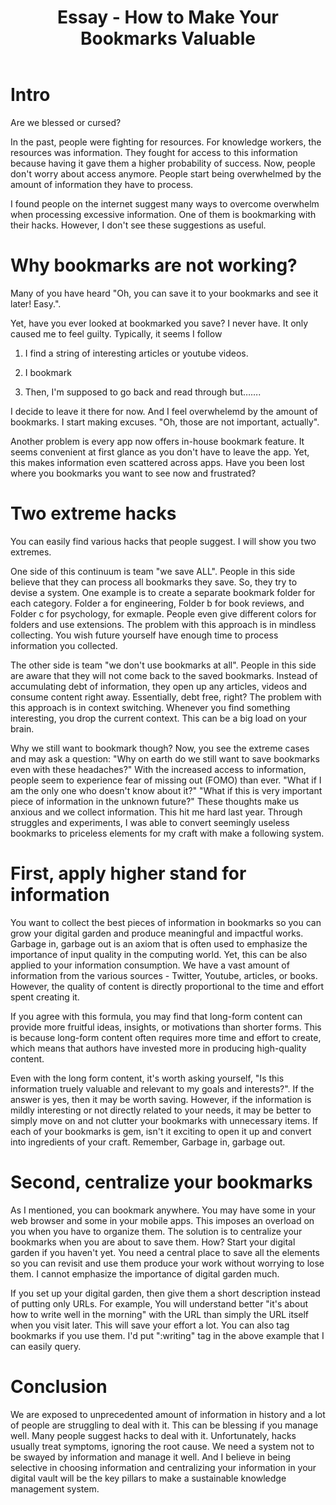 :PROPERTIES:
:ID:       650EFF9F-D56C-449F-A702-4BE75C0C090E
:END:
#+title: Essay - How to Make Your Bookmarks Valuable
#+filetags: :permanent

* Intro
Are we blessed or cursed?

In the past, people were fighting for resources. For knowledge workers, the resources was information. They fought for access to this information because having it gave them a higher probability of success. Now, people don't worry about access anymore. People start being overwhelmed by the amount of information they have to process.

I found people on the internet suggest many ways to overcome overwhelm when processing excessive information. One of them is bookmarking with their hacks. However, I don't see these suggestions as useful.
* Why bookmarks are not working?
Many of you have heard "Oh, you can save it to your bookmarks and see it later! Easy.".

Yet, have you ever looked at bookmarked you save? I never have. It only caused me to feel guilty. Typically, it seems I follow

1. I find a string of interesting articles or youtube videos.

2. I bookmark

3. Then, I'm supposed to go back and read through but.......

I decide to leave it there for now. And I feel overwhelemd by the amount of bookmarks. I start making excuses. "Oh, those are not important, actually".

Another problem is every app now offers in-house bookmark feature. It seems convenient at first glance as you don't have to leave the app. Yet, this makes information even scattered across apps. Have you been lost where you bookmarks you want to see now and frustrated?
* Two extreme hacks
You can easily find various hacks that people suggest. I will show you two extremes.

One side of this continuum is team "we save ALL". People in this side believe that they can process all bookmarks they save. So, they try to devise a system. One example is to create a separate bookmark folder for each category. Folder a for engineering, Folder b for book reviews, and Folder c for psychology, for exmaple. People even give different colors for folders and use extensions. The problem with this approach is in mindless collecting. You wish future yourself have enough time to process information you collected.

The other side is team "we don't use bookmarks at all". People in this side are aware that they will not come back to the saved bookmarks. Instead of accumulating debt of information, they open up any articles, videos and consume content right away. Essentially, debt free, right? The problem with this approach is in context switching. Whenever you find something interesting, you drop the current context. This can be a big load on your brain.

Why we still want to bookmark though?
Now, you see the extreme cases and may ask a question: "Why on earth do we still want to save bookmarks even with these headaches?" With the increased access to information, people seem to experience fear of missing out (FOMO) than ever. "What if I am the only one who doesn't know about it?" "What if this is very important piece of information in the unknown future?" These thoughts make us anxious and we collect information. This hit me hard last year. Through struggles and experiments, I was able to convert seemingly useless bookmarks to priceless elements for my craft with make a following system.
* First, apply higher stand for information
You want to collect the best pieces of information in bookmarks so you can grow your digital garden and produce meaningful and impactful works. Garbage in, garbage out is an axiom that is often used to emphasize the importance of input quality in the computing world. Yet, this can be also applied to your information consumption. We have a vast amount of information from the various sources - Twitter, Youtube, articles, or books. However, the quality of content is directly proportional to the time and effort spent creating it.

If you agree with this formula, you may find that long-form content can provide more fruitful ideas, insights, or motivations than shorter forms. This is because long-form content often requires more time and effort to create, which means that authors have invested more in producing high-quality content.

Even with the long form content, it's worth asking yourself, "Is this information truely valuable and relevant to my goals and interests?". If the answer is yes, then it may be worth saving. However, if the information is mildly interesting or not directly related to your needs, it may be better to simply move on and not clutter your bookmarks with unnecessary items. If each of your bookmarks is gem, isn't it exciting to open it up and convert into ingredients of your craft. Remember, Garbage in, garbage out.
* Second, centralize your bookmarks
As I mentioned, you can bookmark anywhere. You may have some in your web browser and some in your mobile apps. This imposes an overload on you when you have to organize them. The solution is to centralize your bookmarks when you are about to save them. How? Start your digital garden if you haven't yet. You need a central place to save all the elements so you can revisit and use them produce your work without worrying to lose them. I cannot emphasize the importance of digital garden much.

If you set up your digital garden, then give them a short description instead of putting only URLs. For example, You will understand better "it's about how to write well in the morning" with the URL than simply the URL itself when you visit later. This will save your effort a lot. You can also tag bookmarks if you use them. I'd put ":writing" tag in the above example that I can easily query.
* Conclusion
We are exposed to unprecedented amount of information in history and a lot of people are struggling to deal with it. This can be blessing if you manage well. Many people suggest hacks to deal with it. Unfortunately, hacks usually treat symptoms, ignoring the root cause. We need a system not to be swayed by information and manage it well. And I believe in being selective in choosing information and centralizing your information in your digital vault will be the key pillars to make a sustainable knowledge management system.

